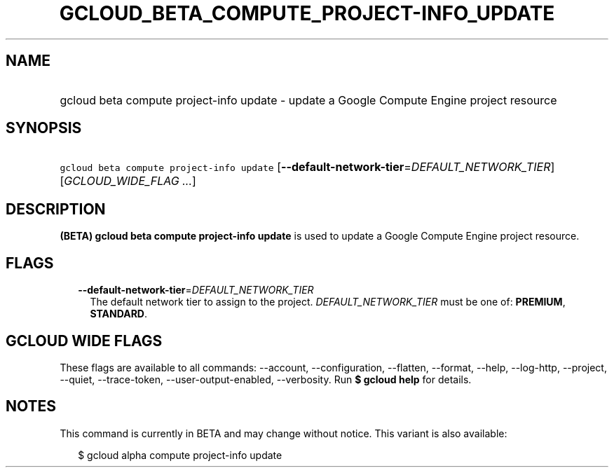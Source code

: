 
.TH "GCLOUD_BETA_COMPUTE_PROJECT\-INFO_UPDATE" 1



.SH "NAME"
.HP
gcloud beta compute project\-info update \- update a Google Compute Engine project resource



.SH "SYNOPSIS"
.HP
\f5gcloud beta compute project\-info update\fR [\fB\-\-default\-network\-tier\fR=\fIDEFAULT_NETWORK_TIER\fR] [\fIGCLOUD_WIDE_FLAG\ ...\fR]



.SH "DESCRIPTION"

\fB(BETA)\fR \fBgcloud beta compute project\-info update\fR is used to update a
Google Compute Engine project resource.



.SH "FLAGS"

.RS 2m
.TP 2m
\fB\-\-default\-network\-tier\fR=\fIDEFAULT_NETWORK_TIER\fR
The default network tier to assign to the project. \fIDEFAULT_NETWORK_TIER\fR
must be one of: \fBPREMIUM\fR, \fBSTANDARD\fR.


.RE
.sp

.SH "GCLOUD WIDE FLAGS"

These flags are available to all commands: \-\-account, \-\-configuration,
\-\-flatten, \-\-format, \-\-help, \-\-log\-http, \-\-project, \-\-quiet,
\-\-trace\-token, \-\-user\-output\-enabled, \-\-verbosity. Run \fB$ gcloud
help\fR for details.



.SH "NOTES"

This command is currently in BETA and may change without notice. This variant is
also available:

.RS 2m
$ gcloud alpha compute project\-info update
.RE

